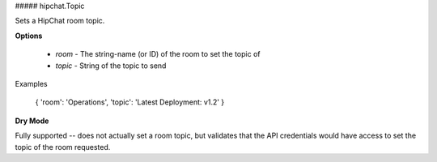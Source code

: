 ##### hipchat.Topic

Sets a HipChat room topic.

**Options**

  * `room` - The string-name (or ID) of the room to set the topic of
  * `topic` - String of the topic to send

Examples

    { 'room': 'Operations', 'topic': 'Latest Deployment: v1.2' }

**Dry Mode**

Fully supported -- does not actually set a room topic, but validates
that the API credentials would have access to set the topic of the room
requested.
